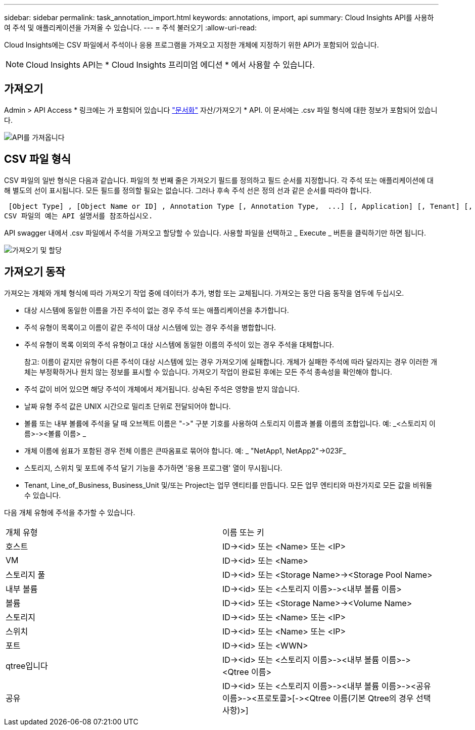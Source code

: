 ---
sidebar: sidebar 
permalink: task_annotation_import.html 
keywords: annotations, import, api 
summary: Cloud Insights API를 사용하여 주석 및 애플리케이션을 가져올 수 있습니다. 
---
= 주석 불러오기
:allow-uri-read: 


[role="lead"]
Cloud Insights에는 CSV 파일에서 주석이나 응용 프로그램을 가져오고 지정한 개체에 지정하기 위한 API가 포함되어 있습니다.


NOTE: Cloud Insights API는 * Cloud Insights 프리미엄 에디션 * 에서 사용할 수 있습니다.



== 가져오기

Admin > API Access * 링크에는 가 포함되어 있습니다 link:API_Overview.html["문서화"] 자산/가져오기 * API. 이 문서에는 .csv 파일 형식에 대한 정보가 포함되어 있습니다.

image:api_assets_import.png["API를 가져옵니다"]



== CSV 파일 형식

CSV 파일의 일반 형식은 다음과 같습니다. 파일의 첫 번째 줄은 가져오기 필드를 정의하고 필드 순서를 지정합니다. 각 주석 또는 애플리케이션에 대해 별도의 선이 표시됩니다. 모든 필드를 정의할 필요는 없습니다. 그러나 후속 주석 선은 정의 선과 같은 순서를 따라야 합니다.

 [Object Type] , [Object Name or ID] , Annotation Type [, Annotation Type,  ...] [, Application] [, Tenant] [, Line_Of_Business] [, Business_Unit] [, Project]
CSV 파일의 예는 API 설명서를 참조하십시오.

API swagger 내에서 .csv 파일에서 주석을 가져오고 할당할 수 있습니다. 사용할 파일을 선택하고 _ Execute _ 버튼을 클릭하기만 하면 됩니다.

image:api_assets_import_assign.png["가져오기 및 할당"]



== 가져오기 동작

가져오는 개체와 개체 형식에 따라 가져오기 작업 중에 데이터가 추가, 병합 또는 교체됩니다. 가져오는 동안 다음 동작을 염두에 두십시오.

* 대상 시스템에 동일한 이름을 가진 주석이 없는 경우 주석 또는 애플리케이션을 추가합니다.
* 주석 유형이 목록이고 이름이 같은 주석이 대상 시스템에 있는 경우 주석을 병합합니다.
* 주석 유형이 목록 이외의 주석 유형이고 대상 시스템에 동일한 이름의 주석이 있는 경우 주석을 대체합니다.
+
참고: 이름이 같지만 유형이 다른 주석이 대상 시스템에 있는 경우 가져오기에 실패합니다. 개체가 실패한 주석에 따라 달라지는 경우 이러한 개체는 부정확하거나 원치 않는 정보를 표시할 수 있습니다. 가져오기 작업이 완료된 후에는 모든 주석 종속성을 확인해야 합니다.

* 주석 값이 비어 있으면 해당 주석이 개체에서 제거됩니다. 상속된 주석은 영향을 받지 않습니다.
* 날짜 유형 주석 값은 UNIX 시간으로 밀리초 단위로 전달되어야 합니다.
* 볼륨 또는 내부 볼륨에 주석을 달 때 오브젝트 이름은 "\->" 구분 기호를 사용하여 스토리지 이름과 볼륨 이름의 조합입니다. 예: _<스토리지 이름>\-><볼륨 이름> _
* 개체 이름에 쉼표가 포함된 경우 전체 이름은 큰따옴표로 묶어야 합니다. 예: _ "NetApp1, NetApp2"\->023F_
* 스토리지, 스위치 및 포트에 주석 달기 기능을 추가하면 '응용 프로그램' 열이 무시됩니다.
* Tenant, Line_of_Business, Business_Unit 및/또는 Project는 업무 엔티티를 만듭니다. 모든 업무 엔티티와 마찬가지로 모든 값을 비워둘 수 있습니다.


다음 개체 유형에 주석을 추가할 수 있습니다.

|===


| 개체 유형 | 이름 또는 키 


| 호스트 | ID\-><id> 또는 <Name> 또는 <IP> 


| VM | ID\-><id> 또는 <Name> 


| 스토리지 풀 | ID\-><id> 또는 <Storage Name>\-><Storage Pool Name> 


| 내부 볼륨 | ID\-><id> 또는 <스토리지 이름>\-><내부 볼륨 이름> 


| 볼륨 | ID\-><id> 또는 <Storage Name>\-><Volume Name> 


| 스토리지 | ID\-><id> 또는 <Name> 또는 <IP> 


| 스위치 | ID\-><id> 또는 <Name> 또는 <IP> 


| 포트 | ID\-><id> 또는 <WWN> 


| qtree입니다 | ID\-><id> 또는 <스토리지 이름>\-><내부 볼륨 이름>\-><Qtree 이름> 


| 공유 | ID\-><id> 또는 <스토리지 이름>\-><내부 볼륨 이름>\-><공유 이름>\-><프로토콜>[\-><Qtree 이름(기본 Qtree의 경우 선택 사항)>] 
|===
